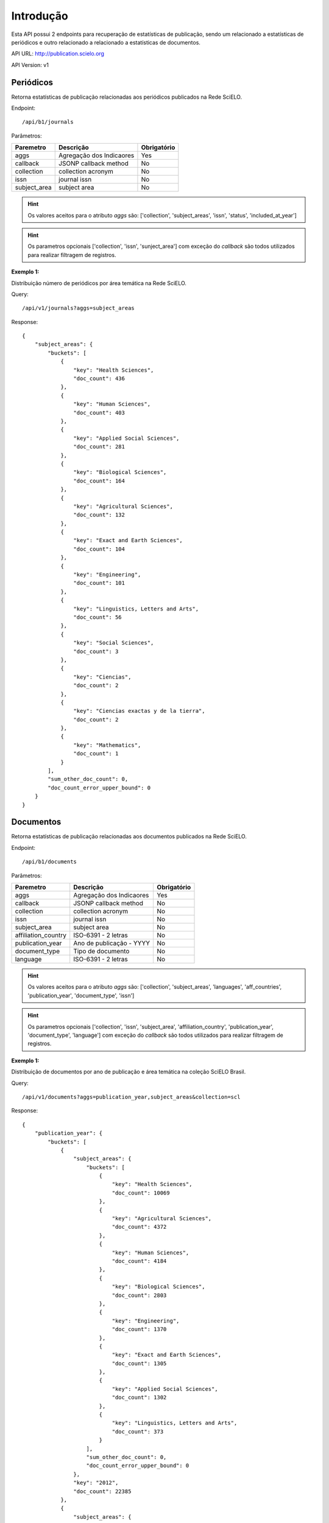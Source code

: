 Introdução
==========

Esta API possui 2 endpoints para recuperação de estatísticas de publicação, sendo
um relacionado a estatísticas de periódicos e outro relacionado a relacionado
a estatísticas de documentos.

API URL: http://publication.scielo.org

API Version: v1

Periódicos
----------

Retorna estatísticas de publicação relacionadas aos periódicos publicados na
Rede SciELO.

Endpoint::

/api/b1/journals

Parâmetros:

+--------------+-----------------------------+-----------------------------+
| Paremetro    | Descrição                   | Obrigatório                 |
+==============+=============================+=============================+
| aggs         | Agregação dos Indicaores    | Yes                         |
+--------------+-----------------------------+-----------------------------+
| callback     | JSONP callback method       | No                          |
+--------------+-----------------------------+-----------------------------+
| collection   | collection acronym          | No                          |
+--------------+-----------------------------+-----------------------------+
| issn         | journal issn                | No                          |
+--------------+-----------------------------+-----------------------------+
| subject_area | subject area                | No                          |
+--------------+-----------------------------+-----------------------------+


.. HINT::

    Os valores aceitos para o atributo `aggs` são: ['collection',
    'subject_areas', 'issn', 'status', 'included_at_year']

.. HINT::

    Os parametros opcionais ['collection', 'issn', 'sunject_area'] com exceção
    do `callback` são todos utilizados para realizar filtragem de registros.

**Exemplo 1:**

Distribuição número de periódicos por área temática na Rede SciELO.

Query::

    /api/v1/journals?aggs=subject_areas

Response::

    {
        "subject_areas": {
            "buckets": [
                {
                    "key": "Health Sciences", 
                    "doc_count": 436
                }, 
                {
                    "key": "Human Sciences", 
                    "doc_count": 403
                }, 
                {
                    "key": "Applied Social Sciences", 
                    "doc_count": 281
                }, 
                {
                    "key": "Biological Sciences", 
                    "doc_count": 164
                }, 
                {
                    "key": "Agricultural Sciences", 
                    "doc_count": 132
                }, 
                {
                    "key": "Exact and Earth Sciences", 
                    "doc_count": 104
                }, 
                {
                    "key": "Engineering", 
                    "doc_count": 101
                }, 
                {
                    "key": "Linguistics, Letters and Arts", 
                    "doc_count": 56
                }, 
                {
                    "key": "Social Sciences", 
                    "doc_count": 3
                }, 
                {
                    "key": "Ciencias", 
                    "doc_count": 2
                }, 
                {
                    "key": "Ciencias exactas y de la tierra", 
                    "doc_count": 2
                }, 
                {
                    "key": "Mathematics", 
                    "doc_count": 1
                }
            ], 
            "sum_other_doc_count": 0, 
            "doc_count_error_upper_bound": 0
        }
    }

Documentos
----------

Retorna estatísticas de publicação relacionadas aos documentos publicados na
Rede SciELO.

Endpoint::

/api/b1/documents

Parâmetros:

+---------------------+-----------------------------+-----------------------------+
| Paremetro           | Descrição                   | Obrigatório                 |
+=====================+=============================+=============================+
| aggs                | Agregação dos Indicaores    | Yes                         |
+---------------------+-----------------------------+-----------------------------+
| callback            | JSONP callback method       | No                          |
+---------------------+-----------------------------+-----------------------------+
| collection          | collection acronym          | No                          |
+---------------------+-----------------------------+-----------------------------+
| issn                | journal issn                | No                          |
+---------------------+-----------------------------+-----------------------------+
| subject_area        | subject area                | No                          |
+---------------------+-----------------------------+-----------------------------+
| affiliation_country | ISO-6391 - 2 letras         | No                          |
+---------------------+-----------------------------+-----------------------------+
| publication_year    | Ano de publicação - YYYY    | No                          |
+---------------------+-----------------------------+-----------------------------+
| document_type       | Tipo de documento           | No                          |
+---------------------+-----------------------------+-----------------------------+
| language            | ISO-6391 - 2 letras         | No                          |
+---------------------+-----------------------------+-----------------------------+


.. HINT::

    Os valores aceitos para o atributo `aggs` são: ['collection',
    'subject_areas', 'languages', 'aff_countries', 'publication_year',
    'document_type', 'issn']

.. HINT::

    Os parametros opcionais ['collection', 'issn', 'subject_area',
    'affiliation_country', 'publication_year', 'document_type', 'language'] com
    exceção do `callback` são todos utilizados para realizar filtragem de
    registros.

**Exemplo 1:**

Distribuição de documentos por ano de publicação e área temática na coleção
SciELO Brasil.

Query::

    /api/v1/documents?aggs=publication_year,subject_areas&collection=scl

Response::

    {
        "publication_year": {
            "buckets": [
                {
                    "subject_areas": {
                        "buckets": [
                            {
                                "key": "Health Sciences", 
                                "doc_count": 10069
                            }, 
                            {
                                "key": "Agricultural Sciences", 
                                "doc_count": 4372
                            }, 
                            {
                                "key": "Human Sciences", 
                                "doc_count": 4184
                            }, 
                            {
                                "key": "Biological Sciences", 
                                "doc_count": 2803
                            }, 
                            {
                                "key": "Engineering", 
                                "doc_count": 1370
                            }, 
                            {
                                "key": "Exact and Earth Sciences", 
                                "doc_count": 1305
                            }, 
                            {
                                "key": "Applied Social Sciences", 
                                "doc_count": 1302
                            }, 
                            {
                                "key": "Linguistics, Letters and Arts", 
                                "doc_count": 373
                            }
                        ], 
                        "sum_other_doc_count": 0, 
                        "doc_count_error_upper_bound": 0
                    }, 
                    "key": "2012", 
                    "doc_count": 22385
                }, 
                {
                    "subject_areas": {
                        "buckets": [
                            {
                                "key": "Health Sciences", 
                                "doc_count": 10358
                            }, 
                            {
                                "key": "Agricultural Sciences", 
                                "doc_count": 4519
                            }, 
                            {
                                "key": "Human Sciences", 
                                "doc_count": 3696
                            }, 
                            {
                                "key": "Biological Sciences", 
                                "doc_count": 2896
                            }, 
                            {
                                "key": "Applied Social Sciences", 
                                "doc_count": 1208
                            }, 
                            {
                                "key": "Exact and Earth Sciences", 
                                "doc_count": 1206
                            }, 
                            {
                                "key": "Engineering", 
                                "doc_count": 1165
                            }, 
                            {
                                "key": "Linguistics, Letters and Arts", 
                                "doc_count": 282
                            }
                        ], 
                        "sum_other_doc_count": 0, 
                        "doc_count_error_upper_bound": 0
                    }, 
                    "key": "2011", 
                    "doc_count": 22128
                }
            ]
        }
    }

**Exemplo 2:**

Distribuição de idioma dos documentos por ano de publicação para o periódico de
issn **0103-6440**.

Query::

    /api/v1/documents?aggs=languages,publication_year&issn=0103-6440

Response::

    {
        "languages": {
            "buckets": [
                {
                    "publication_year": {
                        "buckets": [
                            {
                                "key": "2012", 
                                "doc_count": 118
                            }, 
                            {
                                "key": "2013", 
                                "doc_count": 114
                            }, 
                            {
                                "key": "2014", 
                                "doc_count": 99
                            }, 
                            {
                                "key": "2010", 
                                "doc_count": 91
                            }, 
                            {
                                "key": "2011", 
                                "doc_count": 89
                            }, 
                            {
                                "key": "2009", 
                                "doc_count": 75
                            }, 
                            {
                                "key": "2006", 
                                "doc_count": 67
                            }, 
                            {
                                "key": "2007", 
                                "doc_count": 65
                            }, 
                            {
                                "key": "2008", 
                                "doc_count": 60
                            }, 
                            {
                                "key": "2004", 
                                "doc_count": 45
                            }, 
                            {
                                "key": "2005", 
                                "doc_count": 44
                            }, 
                            {
                                "key": "2003", 
                                "doc_count": 41
                            }, 
                            {
                                "key": "2015", 
                                "doc_count": 35
                            }, 
                            {
                                "key": "2002", 
                                "doc_count": 27
                            }
                        ], 
                        "sum_other_doc_count": 0, 
                        "doc_count_error_upper_bound": 0
                    }, 
                    "key": "en", 
                    "doc_count": 970
                }, 
                {
                    "publication_year": {
                        "buckets": [
                            {
                                "key": "2010", 
                                "doc_count": 6
                            }, 
                            {
                                "key": "2011", 
                                "doc_count": 5
                            }, 
                            {
                                "key": "2009", 
                                "doc_count": 2
                            }
                        ], 
                        "sum_other_doc_count": 0, 
                        "doc_count_error_upper_bound": 0
                    }, 
                    "key": "pt", 
                    "doc_count": 13
                }
            ], 
            "sum_other_doc_count": 0, 
            "doc_count_error_upper_bound": 0
        }
    }
